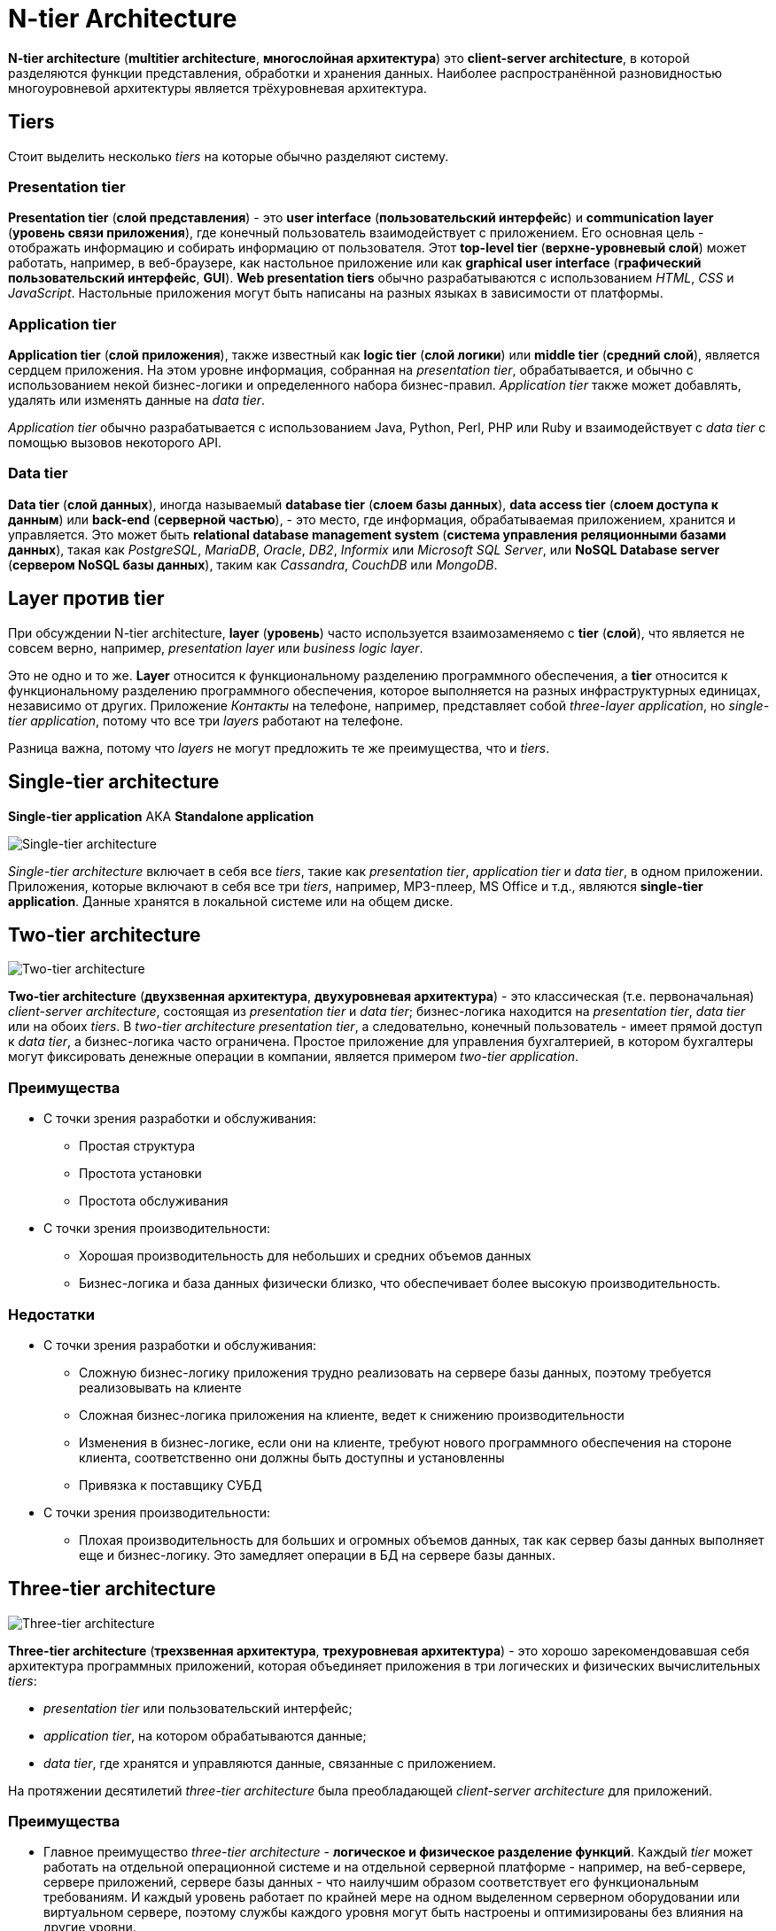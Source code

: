 = N-tier Architecture
:imagesdir: ../assets/img/application-architecture

*N-tier architecture* (*multitier architecture*, *многослойная архитектура*) это *client-server architecture*, в которой разделяются функции представления, обработки и хранения данных. Наиболее распространённой разновидностью многоуровневой архитектуры является трёхуровневая архитектура.

== Tiers

Стоит выделить несколько _tiers_ на которые обычно разделяют систему.

=== Presentation tier

*Presentation tier* (*слой представления*) - это *user interface* (*пользовательский интерфейс*) и *communication layer* (*уровень связи приложения*), где конечный пользователь взаимодействует с приложением. Его основная цель - отображать информацию и собирать информацию от пользователя. Этот *top-level tier* (*верхне-уровневый слой*) может работать, например, в веб-браузере, как настольное приложение или как *graphical user interface* (*графический пользовательский интерфейс*, *GUI*). *Web presentation tiers* обычно разрабатываются с использованием _HTML_, _CSS_ и _JavaScript_. Настольные приложения могут быть написаны на разных языках в зависимости от платформы.

=== Application tier

*Application tier* (*слой приложения*), также известный как *logic tier* (*слой логики*) или *middle tier* (*средний слой*), является сердцем приложения. На этом уровне информация, собранная на _presentation tier_, обрабатывается, и обычно с использованием некой бизнес-логики и определенного набора бизнес-правил. _Application tier_ также может добавлять, удалять или изменять данные на _data tier_.

_Application tier_ обычно разрабатывается с использованием Java, Python, Perl, PHP или Ruby и взаимодействует с _data tier_ с помощью вызовов некоторого API.

=== Data tier

*Data tier* (*слой данных*), иногда называемый *database tier* (*слоем базы данных*), *data access tier* (*слоем доступа к данным*) или *back-end* (*серверной частью*), - это место, где информация, обрабатываемая приложением, хранится и управляется. Это может быть *relational database management system* (*система управления реляционными базами данных*), такая как _PostgreSQL_, _MariaDB_, _Oracle_, _DB2_, _Informix_ или _Microsoft SQL Server_, или *NoSQL Database server* (*сервером NoSQL базы данных*), таким как _Cassandra_, _CouchDB_ или _MongoDB_.

== Layer против tier

При обсуждении N-tier architecture, *layer* (*уровень*)  часто используется взаимозаменяемо с *tier* (*слой*), что является не совсем верно, например, _presentation layer_ или _business logic layer_.

Это не одно и то же. *Layer* относится к функциональному разделению программного обеспечения, а *tier* относится к функциональному разделению программного обеспечения, которое выполняется на разных инфраструктурных единицах, независимо от других. Приложение _Контакты_ на телефоне, например, представляет собой _three-layer application_, но _single-tier application_, потому что все три _layers_ работают на телефоне.

Разница важна, потому что _layers_ не могут предложить те же преимущества, что и _tiers_.

== Single-tier architecture

*Single-tier application* AKA *Standalone application*

image::single-tier-architecture.png[Single-tier architecture]

_Single-tier architecture_ включает в себя все _tiers_, такие как _presentation tier_, _application tier_ и _data tier_, в одном приложении. Приложения, которые включают в себя все три _tiers_, например, MP3-плеер, MS Office и т.д., являются *single-tier application*. Данные хранятся в локальной системе или на общем диске.

== Two-tier architecture

image::two-tier-architecture.png[Two-tier architecture]

*Two-tier architecture* (*двухзвенная архитектура*, *двухуровневая архитектура*) - это классическая (т.е. первоначальная) _client-server architecture_, состоящая из _presentation tier_ и _data tier_; бизнес-логика находится на _presentation tier_, _data tier_ или на обоих _tiers_. В _two-tier architecture_ _presentation tier_, а следовательно, конечный пользователь - имеет прямой доступ к _data tier_, а бизнес-логика часто ограничена. Простое приложение для управления бухгалтерией, в котором бухгалтеры могут фиксировать денежные операции в компании, является примером _two-tier application_.

=== Преимущества

* С точки зрения разработки и обслуживания:
** Простая структура
** Простота установки
** Простота обслуживания
* С точки зрения производительности:
** Хорошая производительность для небольших и средних объемов данных
** Бизнес-логика и база данных физически близко, что обеспечивает более высокую производительность.

=== Недостатки

* С точки зрения разработки и обслуживания:
** Сложную бизнес-логику приложения трудно реализовать на сервере базы данных, поэтому требуется реализовывать на клиенте
** Сложная бизнес-логика приложения на клиенте, ведет к снижению производительности
** Изменения в бизнес-логике, если они на клиенте, требуют нового программного обеспечения на стороне клиента, соответственно они должны быть доступны и установленны
** Привязка к поставщику СУБД
* С точки зрения производительности:
** Плохая производительность для больших и огромных объемов данных, так как сервер базы данных выполняет еще и бизнес-логику. Это замедляет операции в БД на сервере базы данных.

== Three-tier architecture

image::three-tier-architecture.png[Three-tier architecture]

*Three-tier architecture* (*трехзвенная архитектура*, *трехуровневая архитектура*) - это хорошо зарекомендовавшая себя архитектура программных приложений, которая объединяет приложения в три логических и физических вычислительных _tiers_:

* _presentation tier_ или пользовательский интерфейс;
* _application tier_, на котором обрабатываются данные;
* _data tier_, где хранятся и управляются данные, связанные с приложением.

На протяжении десятилетий _three-tier architecture_ была преобладающей _client-server architecture_ для приложений.

=== Преимущества

* Главное преимущество _three-tier architecture_ - *логическое и физическое разделение функций*. Каждый _tier_ может работать на отдельной операционной системе и на отдельной серверной платформе - например, на веб-сервере, сервере приложений, сервере базы данных - что наилучшим образом соответствует его функциональным требованиям. И каждый уровень работает по крайней мере на одном выделенном серверном оборудовании или виртуальном сервере, поэтому службы каждого уровня могут быть настроены и оптимизированы без влияния на другие уровни.

Другие преимущества (по сравнению с _single-tier_ или _two-tier architecture_):

* *Более быстрая разработка*: поскольку каждый _tier_ может разрабатываться одновременно разными командами, организация может быстрее вывести приложение на рынок, а программисты могут использовать подходящие и более новые версии языков и инструментов для каждого _tier_.
* *Улучшенная масштабируемость*: любой _tier_ можно масштабировать независимо от других по мере необходимости.
* *Повышенная надежность*: сбой на одном _tier_ с меньшей вероятностью повлияет на доступность или производительность других _tiers_.
* *Повышенная безопасность*: поскольку _presentation tier_ и _data tier_ не могут взаимодействовать напрямую, хорошо спроектированный _application tier_ может функционировать как своего рода внутренний брандмауэр, предотвращая SQL-инъекции и другие вредоносные эксплойты.

Так же можно структурировать преимущества.

* С точки зрения разработки и обслуживания:
** Сложную бизнес-логику приложения легко реализовать на сервере приложений
** Бизнес-логика отсутствует на сервере базы данных и клиенте, что улучшает производительность
** Изменение бизнес-логики автоматически доступно клиенту после установки на _application server_
** Бизнес-логика _application server_ совместима с другими серверами баз данных, после небольших изменений
* С точки зрения производительности:
** Высокая производительность для средних и больших объемов данных

=== Недостатки

* С точки зрения разработки и обслуживания:
** Более сложная структура
** Более сложная в настройке
** Более сложная в обслуживании.
* С точки зрения производительности:
** Физическое разделение на _application server_, содержащий бизнес-логику и _database server_, содержащий базы данных, может незначительно повлиять на производительность.

== Three-tier application в web-разработке

В web-разработке _tiers_ имеют разные имена, но выполняют схожие функции:

* *Web-server* является _presentation tier_ и предоставляет пользовательский интерфейс. Обычно это web-страница или web-сайт, например, сайт электронной коммерции, где пользователь добавляет продукты в корзину, добавляет реквизиты для оплаты или создает учетную запись. Контент может быть статическим или динамическим и обычно разрабатывается с использованием HTML, CSS и Javascript.
* *Application server*  соответствует _middle tier_, в котором размещается бизнес-логика, используемая для обработки вводимых пользователем данных. Продолжая пример электронной торговли, это _tier_, который запрашивает из базы данных продукты, чтобы получить информацию о наличии продукта, или добавляет подробности в профиль клиента. Этот уровень часто разрабатывается с использованием Java, Python, Ruby, JavaScript и PHP, при поддержке таких фреймворков, как, например, Spring, Django, Rails, NodeJS и Symphony соответственно.
* *Database server* - это _data tier_ для web-приложения. Он работает с программным обеспечением для управления базами данных, например PostgreSQL, MariaDB, Oracle или DB2.

== N-tier architecture

image:n-tier-architecture.jpg[N-tier architecture]

*N-tier architecture* - также называемая *multi-tier architecture* - относится к любой архитектуре приложения с более чем одним _tiers_. Так же встречаются приложения с более чем тремя _tiers_. Например, где источником данных является другой *multi-tier application*.

'''

Resources:

* https://www.ibm.com/cloud/learn/three-tier-architecture
